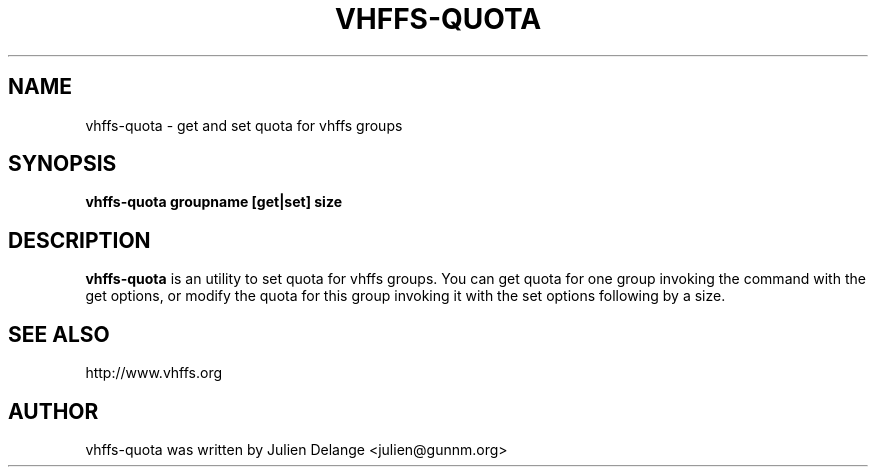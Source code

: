 .TH VHFFS\-QUOTA 1
.SH NAME
vhffs\-quota \- get and set quota for vhffs groups
.SH SYNOPSIS
.B vhffs\-quota groupname [get|set] size
.SH "DESCRIPTION"
.B vhffs\-quota
is an utility to set quota for vhffs groups.
You can get quota for one group invoking the command with the get options, or modify the quota for this group invoking it with the set options following by a size.
.SH "SEE ALSO"
http://www.vhffs.org
.SH AUTHOR
vhffs\-quota was written by Julien Delange <julien@gunnm.org>



